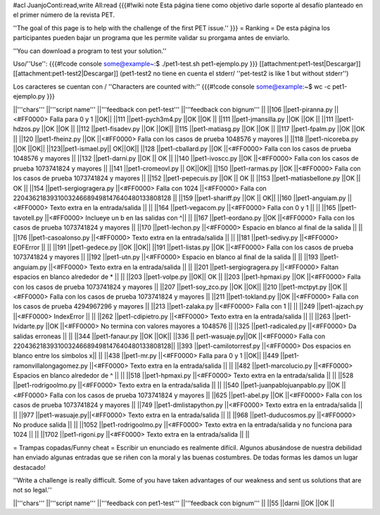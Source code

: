 #acl JuanjoConti:read,write All:read
{{{#!wiki note
Esta página tiene como objetivo darle soporte al desafío planteado en el primer número de la revista PET.

''The goal of this page is to help with the challenge of the first PET issue.''
}}}
= Ranking =
De esta página los participantes pueden bajar un programa que les permite validar su prorgama antes de enviarlo.

''You can download a program to test your solution.''

Uso/''Use'': 
{{{#!code console
some@example~:$ ./pet1-test.sh pet1-ejemplo.py
}}}
[[attachment:pet1-test|Descargar]] [[attachment:pet1-test2|Descargar]] (pet1-test2 no tiene en cuenta el stderr/ ''pet-test2 is like 1 but without stderr'')

Los caracteres se cuentan con / ''Characters are counted with:''
{{{#!code console
some@example:~$ wc -c pet1-ejemplo.py
}}}


||'''chars''' ||'''script name''' ||'''feedback con pet1-test''' ||'''feedback con bignum''' ||
||106 ||pet1-piranna.py ||<#FF0000> Falla para 0 y 1 ||OK||
||111 ||pet1-pych3m4.py ||OK ||OK ||
||111 ||pet1-jmansilla.py ||OK ||OK ||
||111 ||pet1-hdzos.py ||OK ||OK ||
||112 ||pet1-fisadev.py ||OK ||OK||
||115 ||pet1-matiasg.py ||OK ||OK ||
||117 ||pet1-fpalm.py ||OK ||OK ||
||120 ||pet1-fheinz.py ||OK ||<#FF0000> Falla con los casos de prueba 1048576 y mayores ||
||118 ||pet1-nicoreba.py ||OK ||OK||
||123||pet1-ismael.py|| OK||OK||
||128 ||pet1-cballard.py ||OK ||<#FF0000> Falla con los casos de prueba 1048576 y mayores ||
||132 ||pet1-darni.py ||OK || OK ||
||140 ||pet1-ivoscc.py ||OK ||<#FF0000> Falla con los casos de prueba 1073741824 y mayores ||
||141 ||pet1-cromeovl.py || OK||OK||
||150 ||pet1-rarmas.py ||OK ||<#FF0000> Falla con los casos de prueba 1073741824 y mayores ||
||152 ||pet1-pepecuis.py ||OK || OK ||
||153 ||pet1-matiasbellone.py ||OK || OK ||
||154 ||pet1-sergiogragera.py ||<#FF0000> Falla con 1024 ||<#FF0000> Falla con 2204362183931003246689498147640480133808128 ||
||159 ||pet1-shariff.py ||OK || OK||
||160 ||pet1-anguiam.py ||<#FF0000> Texto extra en la entrada/salida || ||
||164 ||pet1-vegacom.py ||<#FF0000> Falla con 0 y 1 || ||
||165 ||pet1-tavotell.py ||<#FF0000> Inclueye un \b en las salidas con ^|| ||
||167 ||pet1-eordano.py ||OK ||<#FF0000> Falla con los casos de prueba 1073741824 y mayores ||
||170 ||pet1-lechon.py ||<#FF0000> Espacio en blanco al final de la salida || ||
||176 ||pet1-casoalonso.py ||<#FF0000> Texto extra en la entrada/salida || ||
||181 ||pet1-sedivy.py ||<#FF0000> EOFError || ||
||191 ||pet1-gedece.py ||OK ||OK||
||191 ||pet1-listas.py ||OK ||<#FF0000> Falla con los casos de prueba 1073741824 y mayores ||
||192 ||pet1-utn.py ||<#FF0000> Espacio en blanco al final de la salida || ||
||193 ||pet1-anguiam.py ||<#FF0000> Texto extra en la entrada/salida || ||
||201 ||pet1-sergiogragera.py ||<#FF0000> Faltan espacios en blanco alrededor de * || ||
||203 ||pet1-volpe.py ||OK|| OK ||
||203 ||pet1-hpmaxi.py ||OK ||<#FF0000> Falla con los casos de prueba 1073741824 y mayores ||
||207 ||pet1-soy_zco.py ||OK ||OK||
||210 ||pet1-mctpyt.py ||OK ||<#FF0000> Falla con los casos de prueba 1073741824 y mayores ||
||211 ||pet1-tokland.py ||OK ||<#FF0000> Falla con los casos de prueba 4294967296 y mayores ||
||213 ||pet1-zalaka.py ||<#FF0000> Falla con 1 || ||
||249 ||pet1-ajzach.py ||<#FF0000> IndexError || ||
||262 ||pet1-cdipietro.py ||<#FF0000> Texto extra en la entrada/salida || ||
||263 ||pet1-lvidarte.py ||OK ||<#FF0000> No termina con valores mayores a 1048576 ||
||325 ||pet1-radicaled.py ||<#FF0000> Da salidas erroneas || ||
||344 ||pet1-fanaur.py ||OK ||OK||
||336 || pet1-wasuaje.py||OK ||<#FF0000> Falla con  2204362183931003246689498147640480133808128||
||393 ||pet1-camilotorresf.py ||<#FF0000> Dos espacios en blanco entre los símbolos x|| ||
||438 ||pet1-mr.py ||<#FF0000> Falla para 0 y 1 ||OK||
||449 ||pet1-ramonvillalongagomez.py ||<#FF0000> Texto extra en la entrada/salida || ||
||482 ||pet1-marcolucio.py ||<#FF0000> Espacios en blanco alrededor de ^ || ||
||518 ||pet1-hpmaxi.py ||<#FF0000> Texto extra en la entrada/salida || ||
||528 ||pet1-rodrigoolmo.py ||<#FF0000> Texto extra en la entrada/salida || ||
||540 ||pet1-juanpablojuanpablo.py ||OK ||<#FF0000> Falla con los casos de prueba 1073741824 y mayores ||
||625 ||pet1-abel.py ||OK ||<#FF0000> Falla con los casos de prueba 1073741824 y mayores ||
||749 ||pet1-dmlistapython.py ||<#FF0000> Texto extra en la entrada/salida || ||
||977 ||pet1-wasuaje.py||<#FF0000> Texto extra en la entrada/salida || ||
||968 ||pet1-duducosmos.py ||<#FF0000> No produce salida || ||
||1052 ||pet1-rodrigoolmo.py ||<#FF0000> Texto extra en la entrada/salida y no funciona para 1024 || ||
||1702 ||pet1-rigoni.py ||<#FF0000> Texto extra en la entrada/salida || ||




= Trampas copadas/Funny cheat =
Escribir un enunciado es realmente difícil. Algunos abusándose de nuestra debilidad han enviado algunas entradas que se riñen con la moral y las buenas costumbres. De todas formas les damos un lugar destacado!

''Write a challenge is really difficult. Some of you have taken
advantages of our weakness and sent us solutions that are not so
legal.''

||'''chars''' ||'''script name''' ||'''feedback con pet1-test''' ||'''feedback con bignum''' ||
||55 ||darni ||OK ||OK ||
